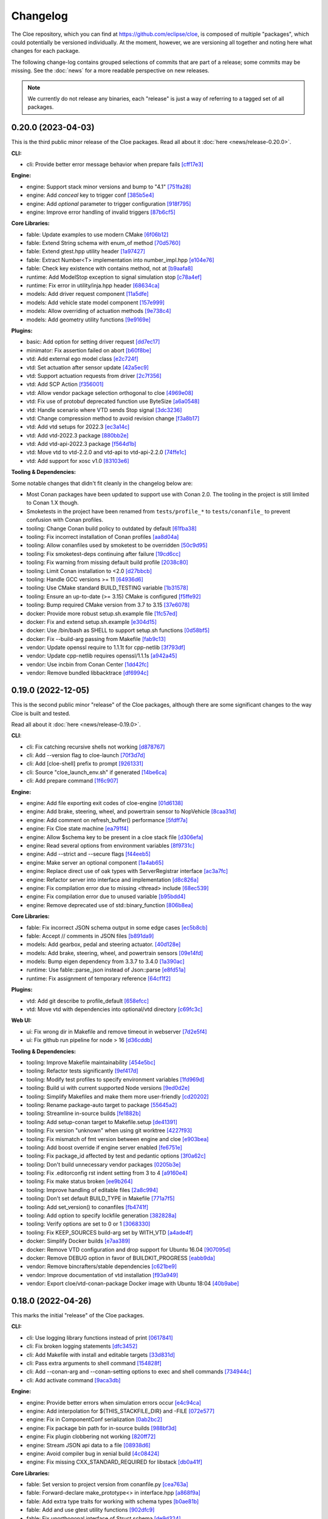 Changelog
=========

The Cloe repository, which you can find at https://github.com/eclipse/cloe, is
composed of multiple "packages", which could potentially be versioned
individually. At the moment, however, we are versioning all together and noting
here what changes for each package.

The following change-log contains grouped selections of commits that are part
of a release; some commits may be missing. See the :doc:`news` for a more
readable perspective on new releases.

.. note::
   We currently do not release any binaries, each "release" is just a way of
   referring to a tagged set of all packages.

..
   TODO(release) // Update release change log

   When creating new release notes, use the following procedure:

   1. Use changelog-gen.sh script to generate grouped entries of commits for
      the release. You can pass it the range it should consider, such as
      `v0.18.0..HEAD` for everything since v0.18.0:

         ./changelog-gen.sh v0.18.0..HEAD

   2. Add **bold** "headings" for the following groups:
      - CLI
      - Engine
      - Core Libraries
      - Plugins
      - Web UI
      - Tooling & Dependencies

   3. Delete items that are not really relevant for the end-user:
      - changes to documentation
      - changes to vendored packages
      - changes to CI
      - changes to Node dependencies
      - refactoring
      - net-zero changes (commits within the release that introduce bugs and
        then fix them, for example)

   4. Change or delete items that are not worded clearly:
      - "Fix bugs" is not very helpful.

   5. Use the following format for the section heading:

         VERSION (YYYY-MM-DD)
         --------------------

         Followed by one or more sentences or paragraphs describing on a high
         level what the release is about or if there are any important breaking
         changes that are relevant.

         Link to the human-readable news article.

      Note that the most recent release is at the *top* of the document.

0.20.0 (2023-04-03)
-------------------

This is the third public minor release of the Cloe packages.
Read all about it :doc:`here <news/release-0.20.0>`.

**CLI:**

- cli: Provide better error message behavior when prepare fails `[cff17e3] <https://github.com/eclipse/cloe/commit/cff17e3ee8d2cff1783ba1c3602b1bcf5450cfbf>`_

**Engine:**

- engine: Support stack minor versions and bump to "4.1" `[751fa28] <https://github.com/eclipse/cloe/commit/751fa28317407cd8b9a215ed2bc8bc634f6a8d45>`_
- engine: Add `conceal` key to trigger conf `[385b5e4] <https://github.com/eclipse/cloe/commit/385b5e40285cb8a25f94ba0ffa94ad071f9acc8f>`_
- engine: Add `optional` parameter to trigger configuration `[918f795] <https://github.com/eclipse/cloe/commit/918f79587bb05bc20c80204bdb7a6a0911b29917>`_
- engine: Improve error handling of invalid triggers `[87b6cf5] <https://github.com/eclipse/cloe/commit/87b6cf5a94bab60a5da5599d322345dce6e583a7>`_

**Core Libraries:**

- fable: Update examples to use modern CMake `[6f06b12] <https://github.com/eclipse/cloe/commit/6f06b128f435ed7ed1199df4c92df13610e5e360>`_
- fable: Extend String schema with enum_of method `[70d5760] <https://github.com/eclipse/cloe/commit/70d57607ad7b3c54946ef86ce77b8ba64f3ec4e8>`_
- fable: Extend gtest.hpp utility header `[1a97427] <https://github.com/eclipse/cloe/commit/1a97427804599d977c94444ba74ea1b0fff93e3c>`_
- fable: Extract Number<T> implementation into number_impl.hpp `[e104e76] <https://github.com/eclipse/cloe/commit/e104e7677959f023fc4d5cd00b37b590de6be5a6>`_
- fable: Check key existence with contains method, not at `[b9aafa8] <https://github.com/eclipse/cloe/commit/b9aafa80873e69817032d7941bb0cecf05419238>`_

- runtime: Add ModelStop exception to signal simulation stop `[c78a4ef] <https://github.com/eclipse/cloe/commit/c78a4ef3d3e6bd58eb69fba9c5ebf97283fa8a5c>`_
- runtime: Fix error in utility/inja.hpp header `[68634ca] <https://github.com/eclipse/cloe/commit/68634ca448ed1940d04be5e2086850ac00e33a36>`_

- models: Add driver request component `[11a5dfe] <https://github.com/eclipse/cloe/commit/11a5dfe391a44642f799125b940b432e2bf627be>`_
- models: Add vehicle state model component `[157e999] <https://github.com/eclipse/cloe/commit/157e9997e2c235131ff87c2922becd1f68cd8f6f>`_
- models: Allow overriding of actuation methods `[9e738c4] <https://github.com/eclipse/cloe/commit/9e738c44d7fc5c75e08f4320151604517b1a0266>`_
- models: Add geometry utility functions `[9e9169e] <https://github.com/eclipse/cloe/commit/9e9169ed55df235282a18ad05524c8fa57f43c07>`_

**Plugins:**

- basic: Add option for setting driver request `[dd7ec17] <https://github.com/eclipse/cloe/commit/dd7ec174a9531dbaf381feaf4b227296ad8c622b>`_

- minimator: Fix assertion failed on abort `[b60f8be] <https://github.com/eclipse/cloe/commit/b60f8bedb25010fa2f2e60c8c1d98f77dcc9d6bb>`_

- vtd: Add external ego model class `[e2c724f] <https://github.com/eclipse/cloe/commit/e2c724f08bf152876253fb80161913220f5407c8>`_
- vtd: Set actuation after sensor update `[42a5ec9] <https://github.com/eclipse/cloe/commit/42a5ec9d84623691370e29cc3261e5fdc88a09f2>`_
- vtd: Support actuation requests from driver `[2c7f356] <https://github.com/eclipse/cloe/commit/2c7f35690e712f1f53d3108e05166651c2b93ee8>`_
- vtd: Add SCP Action `[f356001] <https://github.com/eclipse/cloe/commit/f356001b2df4fdd9b5a58254348414705108cfc0>`_
- vtd: Allow vendor package selection orthogonal to cloe `[4969e08] <https://github.com/eclipse/cloe/commit/4969e088a577ce1db6b71815b0ecd71537483499>`_
- vtd: Fix use of protobuf deprecated function use ByteSize `[a6a0548] <https://github.com/eclipse/cloe/commit/a6a0548d026aee02f302dcb2d7d8b57603bd36d7>`_
- vtd: Handle scenario where VTD sends Stop signal `[3dc3236] <https://github.com/eclipse/cloe/commit/3dc323664aa75d050aaa6b9639319a2643c42d41>`_
- vtd: Change compression method to avoid revision change `[f3a8b17] <https://github.com/eclipse/cloe/commit/f3a8b170b7bc981dcd45bfe17e8e702aa61e9b14>`_
- vtd: Add vtd setups for 2022.3 `[ec3a14c] <https://github.com/eclipse/cloe/commit/ec3a14c57c6732a7c5a819de48c29c3c5f952040>`_
- vtd: Add vtd-2022.3 package `[880bb2e] <https://github.com/eclipse/cloe/commit/880bb2e295c688b64a212e478bf23ec99baf8a7b>`_
- vtd: Add vtd-api-2022.3 package `[f564d1b] <https://github.com/eclipse/cloe/commit/f564d1b9d4619a5bf7af6bd344c8d66262244306>`_
- vtd: Move vtd to vtd-2.2.0 and vtd-api to vtd-api-2.2.0 `[74ffe1c] <https://github.com/eclipse/cloe/commit/74ffe1ca30bde93e47eb4f6ef43743c561952ade>`_
- vtd: Add support for xosc v1.0 `[83103e6] <https://github.com/eclipse/cloe/commit/83103e6853f82385cfa44109a356ea67a42ab2c9>`_

**Tooling & Dependencies:**

Some notable changes that didn't fit cleanly in the changelog below are:

- Most Conan packages have been updated to support use with Conan 2.0.
  The tooling in the project is still limited to Conan 1.X though.

- Smoketests in the project have been renamed from ``tests/profile_*``
  to ``tests/conanfile_`` to prevent confusion with Conan profiles.

- tooling: Change Conan build policy to outdated by default `[61fba38] <https://github.com/eclipse/cloe/commit/61fba381a72d077b747d5cd9580e2e9aaa1a98e2>`_
- tooling: Fix incorrect installation of Conan profiles `[aa8d04a] <https://github.com/eclipse/cloe/commit/aa8d04a44e7b3d67b09c8d25d6a70cb48857692d>`_
- tooling: Allow conanfiles used by smoketest to be overridden `[50c9d95] <https://github.com/eclipse/cloe/commit/50c9d95458e81fad58cee1900ff53d1cac647ab6>`_
- tooling: Fix smoketest-deps continuing after failure `[19cd6cc] <https://github.com/eclipse/cloe/commit/19cd6cc33a1cc4c53502c9d68e27ab323b7bcc6c>`_
- tooling: Fix warning from missing default build profile `[2038c80] <https://github.com/eclipse/cloe/commit/2038c80fa94ba3e033e966796da15f9fdfd35272>`_
- tooling: Limit Conan installation to <2.0 `[d27bbcb] <https://github.com/eclipse/cloe/commit/d27bbcbed577ce38ba7abb8c3dee6121b703d92a>`_
- tooling: Handle GCC versions >= 11 `[64936d6] <https://github.com/eclipse/cloe/commit/64936d6b306a58f704d95ccb879fc646ed0fd589>`_
- tooling: Use CMake standard BUILD_TESTING variable `[1b31578] <https://github.com/eclipse/cloe/commit/1b3157898dbaad9073f5a7b8cfb48853bb2d5963>`_
- tooling: Ensure an up-to-date (>= 3.15) CMake is configured `[f5ffe92] <https://github.com/eclipse/cloe/commit/f5ffe929b514e94aab254758a00a0c90895d2f31>`_
- tooling: Bump required CMake version from 3.7 to 3.15 `[37e6078] <https://github.com/eclipse/cloe/commit/37e6078037780c1d0808eda799702fa8397afb0d>`_

- docker: Provide more robust setup.sh.example file `[1fc57ed] <https://github.com/eclipse/cloe/commit/1fc57edf74cdb057d9c1104be87392d6f0305a03>`_
- docker: Fix and extend setup.sh.example `[e304d15] <https://github.com/eclipse/cloe/commit/e304d1520d3bc8bd481d72c31d59b90921376312>`_
- docker: Use /bin/bash as SHELL to support setup.sh functions `[0d58bf5] <https://github.com/eclipse/cloe/commit/0d58bf59caf1086b600eaefaafebdda47b43c3a7>`_
- docker: Fix --build-arg passing from Makefile `[fab9c13] <https://github.com/eclipse/cloe/commit/fab9c13c8af34bdef77e736aa59e2ae6ba5e5c58>`_

- vendor: Update openssl require to 1.1.1t for cpp-netlib `[3f793df] <https://github.com/eclipse/cloe/commit/3f793dfe81d4ca94cad603d7ff3ac125e01155a7>`_
- vendor: Update cpp-netlib requires openssl/1.1.1s `[a942a45] <https://github.com/eclipse/cloe/commit/a942a45fda67be3a7af6da18a7b54699800eab9c>`_
- vendor: Use incbin from Conan Center `[1dd42fc] <https://github.com/eclipse/cloe/commit/1dd42fc2a46936a75bf63b44fcf0532a0bbbd0dd>`_
- vendor: Remove bundled libbacktrace `[df6994c] <https://github.com/eclipse/cloe/commit/df6994c4a8e4afb77a3dee9d079f6f8d040e6883>`_

0.19.0 (2022-12-05)
-------------------

This is the second public minor "release" of the Cloe packages, although there
are some significant changes to the way Cloe is built and tested.

Read all about it :doc:`here <news/release-0.19.0>`.

**CLI**:

- cli: Fix catching recursive shells not working `[d878767] <https://github.com/eclipse/cloe/commit/d8787672d6a3afaf4ef211dd320e99f5e04b9980>`_
- cli: Add --version flag to cloe-launch `[70f3d7d] <https://github.com/eclipse/cloe/commit/70f3d7dbe05e2d3b3b5f82c23f98f6009ca893e7>`_
- cli: Add [cloe-shell] prefix to prompt `[9261331] <https://github.com/eclipse/cloe/commit/92613312ba604d7fc410858cc52d72d5c772a163>`_
- cli: Source "cloe_launch_env.sh" if generated `[14be6ca] <https://github.com/eclipse/cloe/commit/14be6ca76693ef0aab711af16e41acb1ec35c91f>`_
- cli: Add prepare command `[1f6c907] <https://github.com/eclipse/cloe/commit/1f6c90738d205da62836f07fcd1e108f896f7745>`_

**Engine:**

- engine: Add file exporting exit codes of cloe-engine `[01d6138] <https://github.com/eclipse/cloe/commit/01d6138f6634e011a3a1436cc0b0741558441081>`_
- engine: Add brake, steering, wheel, and powertrain sensor to NopVehicle `[8caa31d] <https://github.com/eclipse/cloe/commit/8caa31dace95bf026b4358967f334754729a881d>`_
- engine: Add comment on refresh_buffer() performance `[5fdff7a] <https://github.com/eclipse/cloe/commit/5fdff7a6c1a66d3c91e80fe2860a1cea6c72df62>`_
- engine: Fix Cloe state machine `[ea791f4] <https://github.com/eclipse/cloe/commit/ea791f402b9bc03bd9eb9198331877de6383a58e>`_
- engine: Allow $schema key to be present in a cloe stack file `[d306efa] <https://github.com/eclipse/cloe/commit/d306efa0bef6bdd255341f7c84468466c592b263>`_
- engine: Read several options from environment variables `[8f9731c] <https://github.com/eclipse/cloe/commit/8f9731c67e0d0bf4de123586d9c936e24d5cac1b>`_
- engine: Add --strict and --secure flags `[f44eeb5] <https://github.com/eclipse/cloe/commit/f44eeb5c4c00883f560b88d381079d09401fa4b3>`_
- engine: Make server an optional component `[1a4ab65] <https://github.com/eclipse/cloe/commit/1a4ab6564caf86cd8eaed07490aa41c5853d2da8>`_
- engine: Replace direct use of oak types with ServerRegistrar interface `[ac3a7fc] <https://github.com/eclipse/cloe/commit/ac3a7fcc2d027c12ac1d226b01ebd747caa69ff1>`_
- engine: Refactor server into interface and implementation `[d8c826a] <https://github.com/eclipse/cloe/commit/d8c826a21f1a2acb1ed9039552d693f32b45037e>`_
- engine: Fix compilation error due to missing <thread> include `[68ec539] <https://github.com/eclipse/cloe/commit/68ec539cb3292389ebd7fc666af60f3810547d99>`_
- engine: Fix compilation error due to unused variable `[b95bdd4] <https://github.com/eclipse/cloe/commit/b95bdd48c4a27c6eb33191e1e5a36d6940dbb9fc>`_
- engine: Remove deprecated use of std::binary_function `[806b8ea] <https://github.com/eclipse/cloe/commit/806b8eabe6b4ceee5e81b7692b8f7bf1e56d4364>`_

**Core Libraries:**

- fable: Fix incorrect JSON schema output in some edge cases `[ec5b8cb] <https://github.com/eclipse/cloe/commit/ec5b8cb81dad81623e6fd9b54504ef3c463ce4bd>`_
- fable: Accept // comments in JSON files `[b891da9] <https://github.com/eclipse/cloe/commit/b891da96d7be47d9cd34a2e2eb12157f64963a55>`_

- models: Add gearbox, pedal and steering actuator. `[40d128e] <https://github.com/eclipse/cloe/commit/40d128e492b697d7658b381a5c860f1f18bfb33d>`_
- models: Add brake, steering, wheel, and powertrain sensors `[09e14fd] <https://github.com/eclipse/cloe/commit/09e14fdaeb49a0ec23b52525a2576525f59afed1>`_
- models: Bump eigen dependency from 3.3.7 to 3.4.0 `[1a390ac] <https://github.com/eclipse/cloe/commit/1a390ac24a88f44804d6cc5c6998e01ab905672d>`_

- runtime: Use fable::parse_json instead of Json::parse `[e8fd51a] <https://github.com/eclipse/cloe/commit/e8fd51a9afe2e71c81e38f2bab4e682602a54be3>`_
- runtime: Fix assignment of temporary reference `[64cf1f2] <https://github.com/eclipse/cloe/commit/64cf1f29a6e1a7ea61c3de92c6b77c95e1d96b8e>`_

**Plugins:**

- vtd: Add git describe to profile_default `[658efcc] <https://github.com/eclipse/cloe/commit/658efcc936c8fae45b9591ad5b96ac98480d9cd9>`_
- vtd: Move vtd with dependencies into optional/vtd directory `[c69fc3c] <https://github.com/eclipse/cloe/commit/c69fc3c32ad9edcf99079399663e125ea398fa7b>`_

**Web UI:**

- ui: Fix wrong dir in Makefile and remove timeout in webserver `[7d2e5f4] <https://github.com/eclipse/cloe/commit/7d2e5f43227b96a2be74881f11d7e23da481bffc>`_
- ui: Fix github run pipeline for node > 16 `[d36cddb] <https://github.com/eclipse/cloe/commit/d36cddb83bccbd676cb5ed6ba41c0a3bfcbed019>`_

**Tooling & Dependencies:**

- tooling: Improve Makefile maintainability `[454e5bc] <https://github.com/eclipse/cloe/commit/454e5bc65af69995452d63bf054b57973c97e801>`_
- tooling: Refactor tests significantly `[9ef417d] <https://github.com/eclipse/cloe/commit/9ef417dd3a237b2fbffd8573cb34d055bafe17b3>`_
- tooling: Modify test profiles to specify environment variables `[1fd969d] <https://github.com/eclipse/cloe/commit/1fd969de0499406a28dae0c6af02d8c4c62aee22>`_
- tooling: Build ui with current supported Node versions `[9ed0d2e] <https://github.com/eclipse/cloe/commit/9ed0d2e0dac681d101b39dd76b2df84639699321>`_
- tooling: Simplify Makefiles and make them more user-friendly `[cd20202] <https://github.com/eclipse/cloe/commit/cd2020299cabbde650db41d446d5b1851932ac4d>`_
- tooling: Rename package-auto target to package `[55645a2] <https://github.com/eclipse/cloe/commit/55645a237676963b32fff5496dbe59ae4740eb2b>`_
- tooling: Streamline in-source builds `[fe1882b] <https://github.com/eclipse/cloe/commit/fe1882bef55bb3b1feb5e4eb475378baa4136b34>`_
- tooling: Add setup-conan target to Makefile.setup `[de41391] <https://github.com/eclipse/cloe/commit/de413913260aa129dfe8cd106c13689b140573b9>`_
- tooling: Fix version "unknown" when using git worktree `[4227f93] <https://github.com/eclipse/cloe/commit/4227f93695ef13fd62ce7f08b7f613c7d7970c4e>`_
- tooling: Fix mismatch of fmt version between engine and cloe `[e903bea] <https://github.com/eclipse/cloe/commit/e903bea4d74095cf761b51d9342948c8c4b5b784>`_
- tooling: Add boost override if engine server enabled `[fe6751e] <https://github.com/eclipse/cloe/commit/fe6751e1a0b7311ffe536ea425e74a9307c57663>`_
- tooling: Fix package_id affected by test and pedantic options `[3f0a62c] <https://github.com/eclipse/cloe/commit/3f0a62c14227430dceabcf0d5dc917b9b41bc184>`_
- tooling: Don't build unnecessary vendor packages `[0205b3e] <https://github.com/eclipse/cloe/commit/0205b3e71f8d0433c253f2822219d7b9df1b06bc>`_
- tooling: Fix .editorconfig rst indent setting from 3 to 4 `[a9160e4] <https://github.com/eclipse/cloe/commit/a9160e41e7ab6eef02fe4c61fce75588cadc0b25>`_
- tooling: Fix make status broken `[ee9b264] <https://github.com/eclipse/cloe/commit/ee9b264773f0dc9f031324abd3aa79b86df64418>`_
- tooling: Improve handling of editable files `[2a8c994] <https://github.com/eclipse/cloe/commit/2a8c994e4c61513414e51263febbc796a2ce2cd4>`_
- tooling: Don't set default BUILD_TYPE in Makefile `[771a7f5] <https://github.com/eclipse/cloe/commit/771a7f55025dbfc0359b1de810085c3092d44148>`_
- tooling: Add set_version() to conanfiles `[fb4741f] <https://github.com/eclipse/cloe/commit/fb4741ff38dfd203280d23935455c6b83ca9466a>`_
- tooling: Add option to specify lockfile generation `[382828a] <https://github.com/eclipse/cloe/commit/382828ae652342da76bc4ce54edfaf6e39288668>`_
- tooling: Verify options are set to 0 or 1 `[3068330] <https://github.com/eclipse/cloe/commit/3068330051057906af8a7775b1d6619b6d5c4143>`_
- tooling: Fix KEEP_SOURCES build-arg set by WITH_VTD `[a4ade4f] <https://github.com/eclipse/cloe/commit/a4ade4f806e9bc5e5765ac6410dc4edc573718c3>`_

- docker: Simplify Docker builds `[e7aa389] <https://github.com/eclipse/cloe/commit/e7aa389b3d5a35ff84e24d6522d16470165983f2>`_
- docker: Remove VTD configuration and drop support for Ubuntu 16.04 `[907095d] <https://github.com/eclipse/cloe/commit/907095dacdbd1dbe5fbc1800330c3ee4e260ae60>`_
- docker: Remove DEBUG option in favor of BUILDKIT_PROGRESS `[eabb9da] <https://github.com/eclipse/cloe/commit/eabb9da0c7867eea77f8c545ab66872b424ddf95>`_

- vendor: Remove bincrafters/stable dependencies `[c621be9] <https://github.com/eclipse/cloe/commit/c621be94279395f38367c0beb084f448bd639735>`_
- vendor: Improve documentation of vtd installation `[f93a949] <https://github.com/eclipse/cloe/commit/f93a949a7d0ab1f24b66af157f48188db975a6e7>`_
- vendor: Export cloe/vtd-conan-package Docker image with Ubuntu 18:04 `[40b9abe] <https://github.com/eclipse/cloe/commit/40b9abe108fccb1d9b1d7fd34d27a2258ef92954>`_


0.18.0 (2022-04-26)
-------------------

This marks the initial "release" of the Cloe packages.

**CLI:**

- cli: Use logging library functions instead of print `[0617841] <https://github.com/eclipse/cloe/commit/0617841>`_
- cli: Fix broken logging statements `[dfc3452] <https://github.com/eclipse/cloe/commit/dfc3452>`_
- cli: Add Makefile with install and editable targets `[33d831d] <https://github.com/eclipse/cloe/commit/33d831d>`_
- cli: Pass extra arguments to shell command `[154828f] <https://github.com/eclipse/cloe/commit/154828f>`_
- cli: Add --conan-arg and --conan-setting options to exec and shell commands `[734944c] <https://github.com/eclipse/cloe/commit/734944c>`_
- cli: Add activate command `[9aca3db] <https://github.com/eclipse/cloe/commit/9aca3db>`_

**Engine:**

- engine: Provide better errors when simulation errors occur `[e4c94ca] <https://github.com/eclipse/cloe/commit/e4c94ca>`_
- engine: Add interpolation for ${THIS_STACKFILE_DIR} and -FILE `[072e577] <https://github.com/eclipse/cloe/commit/072e577>`_
- engine: Fix in ComponentConf serialization `[0ab2bc2] <https://github.com/eclipse/cloe/commit/0ab2bc2>`_
- engine: Fix package bin path for in-source builds `[988bf3d] <https://github.com/eclipse/cloe/commit/988bf3d>`_
- engine: Fix plugin clobbering not working `[820ff72] <https://github.com/eclipse/cloe/commit/820ff72>`_
- engine: Stream JSON api data to a file `[08938d6] <https://github.com/eclipse/cloe/commit/08938d6>`_
- engine: Avoid compiler bug in xenial build `[4c08424] <https://github.com/eclipse/cloe/commit/4c08424>`_
- engine: Fix missing CXX_STANDARD_REQUIRED for libstack `[db0a41f] <https://github.com/eclipse/cloe/commit/db0a41f>`_

**Core Libraries:**

- fable: Set version to project version from conanfile.py `[cea763a] <https://github.com/eclipse/cloe/commit/cea763a>`_
- fable: Forward-declare make_prototype<> in interface.hpp `[a868f9a] <https://github.com/eclipse/cloe/commit/a868f9a>`_
- fable: Add extra type traits for working with schema types `[b0ae81b] <https://github.com/eclipse/cloe/commit/b0ae81b>`_
- fable: Add and use gtest utility functions `[902dfc9] <https://github.com/eclipse/cloe/commit/902dfc9>`_
- fable: Fix unorthogonal interface of Struct schema `[de9d324] <https://github.com/eclipse/cloe/commit/de9d324>`_
- fable: Fix un-reusable interface of Factory class `[d771921] <https://github.com/eclipse/cloe/commit/d771921>`_
- fable: Add to_json() method to all schema types `[a97ee64] <https://github.com/eclipse/cloe/commit/a97ee64>`_
- fable: Add CustomDeserializer schema type `[d42419e] <https://github.com/eclipse/cloe/commit/d42419e>`_
- fable: Add set_factory() method to Factory schema `[3d26e0a] <https://github.com/eclipse/cloe/commit/3d26e0a>`_
- fable: Add examples and documentation `[599da29] <https://github.com/eclipse/cloe/commit/599da29>`_
- fable: Relax version fmt version requirement `[d990c19] <https://github.com/eclipse/cloe/commit/d990c19>`_

- runtime: Fix Vehicle error handling `[5376189] <https://github.com/eclipse/cloe/commit/5376189>`_
- runtime: Add SetVariable and SetData trigger actions `[d21fbd7] <https://github.com/eclipse/cloe/commit/d21fbd7>`_
- runtime: Support components with multiple inputs `[c867eab] <https://github.com/eclipse/cloe/commit/c867eab>`_

- models: Add existence probability to lane boundary and object `[8e25a97] <https://github.com/eclipse/cloe/commit/8e25a97>`_
- models: Add utility function for coordinate transformation `[f24216c] <https://github.com/eclipse/cloe/commit/f24216c>`_
- models: Fix actuation state is_consistent() method `[34ba08e] <https://github.com/eclipse/cloe/commit/34ba08e>`_
- models: Fix compile error in actuation_state.cpp `[8698921] <https://github.com/eclipse/cloe/commit/8698921>`_
- models: Initialize members of LaneBoundary class `[f688e32] <https://github.com/eclipse/cloe/commit/f688e32>`_

**Plugins:**

- gndtruth_extractor: Fix compiler warning `[6ee61e4] <https://github.com/eclipse/cloe/commit/6ee61e4>`_
- gndtruth_extractor: Replace enumconfable by fable `[21e8f53] <https://github.com/eclipse/cloe/commit/21e8f53>`_

- minimator: Provide lanes of a straight road `[f9b60c2] <https://github.com/eclipse/cloe/commit/f9b60c2>`_
- minimator: Fix JSON api `[5df6e9d] <https://github.com/eclipse/cloe/commit/5df6e9d>`_

- noisy_sensor: Extend to lane boundaries and refine noise configuration `[a00f64f] <https://github.com/eclipse/cloe/commit/a00f64f>`_
- noisy_sensor: Add trigger for noise activation `[f8e488f] <https://github.com/eclipse/cloe/commit/f8e488f>`_

- nop: Provide a NopLaneSensor component `[fc75ea1] <https://github.com/eclipse/cloe/commit/fc75ea1>`_

- virtue: Add irrational event `[c672e06] <https://github.com/eclipse/cloe/commit/c672e06>`_
- virtue: Add safety event `[83ee4d5] <https://github.com/eclipse/cloe/commit/83ee4d5>`_
- virtue: Add missing_lane_boundaries event `[43af6a6] <https://github.com/eclipse/cloe/commit/43af6a6>`_

- vtd: Set object existence probabilities `[8d31704] <https://github.com/eclipse/cloe/commit/8d31704>`_
- vtd: Obtain OSI lane boundaries from ground truth `[3310de6] <https://github.com/eclipse/cloe/commit/3310de6>`_
- vtd: Fix missing CXX_STANDARD option `[8dd562c] <https://github.com/eclipse/cloe/commit/8dd562c>`_
- vtd: Use vendored vtd package `[a62a118] <https://github.com/eclipse/cloe/commit/a62a118>`_
- vtd: Avoid spin-logging on empty RDB message queue `[886c562] <https://github.com/eclipse/cloe/commit/886c562>`_
- vtd: Enable VTD dynamics models `[08e64ce] <https://github.com/eclipse/cloe/commit/08e64ce>`_
- vtd: Remove non-recommended startup options `[69aa806] <https://github.com/eclipse/cloe/commit/69aa806>`_
- vtd: Add linking of external models to runtime directory `[45587b5] <https://github.com/eclipse/cloe/commit/45587b5>`_
- vtd: Add vtd-launch script to conan package `[c7b1826] <https://github.com/eclipse/cloe/commit/c7b1826>`_
- vtd: Add logging option to startup script `[5712175] <https://github.com/eclipse/cloe/commit/5712175>`_
- vtd: Add vtd-setups to conan package `[955a980] <https://github.com/eclipse/cloe/commit/955a980>`_
- vtd: Only remove simulation artifacts `[daa98b2] <https://github.com/eclipse/cloe/commit/daa98b2>`_
- vtd: Add more timers for performance analysis `[1598272] <https://github.com/eclipse/cloe/commit/1598272>`_

**Web UI:**

- ui: Add option to render object labels `[06e1c25] <https://github.com/eclipse/cloe/commit/06e1c25>`_
- ui: Change rendering color palette `[3d8585b] <https://github.com/eclipse/cloe/commit/3d8585b>`_
- ui: Fix existence probability output `[d77a66a] <https://github.com/eclipse/cloe/commit/d77a66a>`_
- ui: Fix orbit control axes orientation `[4094d04] <https://github.com/eclipse/cloe/commit/4094d04>`_
- ui: Add replay functionality `[f88eba5] <https://github.com/eclipse/cloe/commit/f88eba5>`_
- ui: Add canvas recording functionality `[798b3f9] <https://github.com/eclipse/cloe/commit/798b3f9>`_
- ui: Add web server for replay feature `[4ee6475] <https://github.com/eclipse/cloe/commit/4ee6475>`_
- ui: Add Plotly graph import function for replay `[a9102fd] <https://github.com/eclipse/cloe/commit/a9102fd>`_
- ui: Add python cli script to launch data replay `[3ed385c] <https://github.com/eclipse/cloe/commit/3ed385c>`_
- ui: Add button to switch between label attributes `[aa6ae75] <https://github.com/eclipse/cloe/commit/aa6ae75>`_

**Tooling & Dependencies:**

- depends: Pin cli11 dependency to 2.1.2 `[0cdb2e8] <https://github.com/eclipse/cloe/commit/0cdb2e8>`_
- depends: Pin boost dependency to 1.69 `[0e04650] <https://github.com/eclipse/cloe/commit/0e04650>`_
- depends: Pin fmt dependency to 8.1.1 `[2dc7902] <https://github.com/eclipse/cloe/commit/2dc7902>`_
- depends: Pin inja dependency to 3.3.0 `[9e23f02] <https://github.com/eclipse/cloe/commit/9e23f02>`_
- depends: Pin nlohmann_json dependency to 3.10.5 `[5dd97d7] <https://github.com/eclipse/cloe/commit/5dd97d7>`_
- depends: Pin incbin dependency to 0.88.0 `[66caf6b] <https://github.com/eclipse/cloe/commit/66caf6b>`_

- tooling: Remove export of VERSION file `[db93f33] <https://github.com/eclipse/cloe/commit/db93f33>`_
- tooling: Package the cloe meta-package by default `[75fb6c5] <https://github.com/eclipse/cloe/commit/75fb6c5>`_
- tooling: Simplify and streamline Makefiles `[0d75409] <https://github.com/eclipse/cloe/commit/0d75409>`_
- tooling: Do not build vtd plugin by default `[7422e3e] <https://github.com/eclipse/cloe/commit/7422e3e>`_
- tooling: Add package-debug target to Makefile.package `[67fec7e] <https://github.com/eclipse/cloe/commit/67fec7e>`_
- tooling: Skip build of VTD related vendor packages by default `[86dac87] <https://github.com/eclipse/cloe/commit/86dac87>`_
- tooling: Add pre-commit configuration `[0833719] <https://github.com/eclipse/cloe/commit/0833719>`_
- tooling: Add BUILD_TYPE argument to Makefile `[4cb2bef] <https://github.com/eclipse/cloe/commit/4cb2bef>`_
- tooling: Add Ubuntu 16.04 Dockerfile `[e893a98] <https://github.com/eclipse/cloe/commit/e893a98>`_
- tooling: Add authentication and extra parameters to Dockerfiles `[2bd67c8] <https://github.com/eclipse/cloe/commit/2bd67c8>`_
- tooling: Add package-auto target to Makefile.all `[570e05a] <https://github.com/eclipse/cloe/commit/570e05a>`_
- tooling: Use buildkit frontend for building Docker images `[875b93c] <https://github.com/eclipse/cloe/commit/875b93c>`_
- tooling: Derive package version from git describe `[fe8a3e2] <https://github.com/eclipse/cloe/commit/fe8a3e2>`_
- tooling: Remove VTD dependency from cloe and cloe-plugin-vtd `[83265ee] <https://github.com/eclipse/cloe/commit/83265ee>`_
- tooling: Upgrade Doxyfile for compatibility with latest Doxygen `[f118108] <https://github.com/eclipse/cloe/commit/f118108>`_
- tooling: Fix installation of documentation dependencies `[e0d8c33] <https://github.com/eclipse/cloe/commit/e0d8c33>`_
- tooling: Set boost dependency to full package mode `[d5447a6] <https://github.com/eclipse/cloe/commit/d5447a6>`_
- tooling: Add test UUIDs `[9e850c1] <https://github.com/eclipse/cloe/commit/9e850c1>`_
- tooling: Specify override=True in meta-package for overrides `[e8a17a1] <https://github.com/eclipse/cloe/commit/e8a17a1>`_

- all: Make C++14 required for all packages `[77a135a] <https://github.com/eclipse/cloe/commit/77a135a>`_
- all: Ensure editable mode works for all packages `[2b5cf81] <https://github.com/eclipse/cloe/commit/2b5cf81>`_
- all: Simplify CMakeLists.txt for all plugins `[5e61078] <https://github.com/eclipse/cloe/commit/5e61078>`_
- all: Add CMAKE_EXPORT_COMPILE_COMMANDS to Conan recipes `[fd28630] <https://github.com/eclipse/cloe/commit/fd28630>`_
